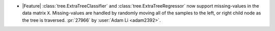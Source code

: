 - |Feature| :class:`tree.ExtraTreeClassifier` and :class:`tree.ExtraTreeRegressor` now
  support missing-values in the data matrix ``X``. Missing-values are handled by
  randomly moving all of the samples to the left, or right child node as the tree is
  traversed.
  :pr:`27966` by :user:`Adam Li <adam2392>`.
